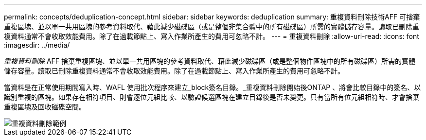 ---
permalink: concepts/deduplication-concept.html 
sidebar: sidebar 
keywords: deduplication 
summary: 重複資料刪除技術AFF 可捨棄重複區塊、並以單一共用區塊的參考資料取代、藉此減少磁碟區（或是整個非集合體中的所有磁碟區）所需的實體儲存容量。讀取已刪除重複資料通常不會收取效能費用。除了在過載節點上、寫入作業所產生的費用可忽略不計。 
---
= 重複資料刪除
:allow-uri-read: 
:icons: font
:imagesdir: ../media/


[role="lead"]
_重複資料刪除_ AFF 捨棄重複區塊、並以單一共用區塊的參考資料取代、藉此減少磁碟區（或是整個物件區塊中的所有磁碟區）所需的實體儲存容量。讀取已刪除重複資料通常不會收取效能費用。除了在過載節點上、寫入作業所產生的費用可忽略不計。

當資料是在正常使用期間寫入時、WAFL 使用批次程序來建立_block簽名目錄。_重複資料刪除開始後ONTAP 、將會比較目錄中的簽名、以識別重複的區塊。如果存在相符項目、則會逐位元組比較、以驗證候選區塊在建立目錄後是否未變更。只有當所有位元組相符時、才會捨棄重複區塊及回收磁碟空間。

image::../media/deduplication.gif[重複資料刪除範例]
